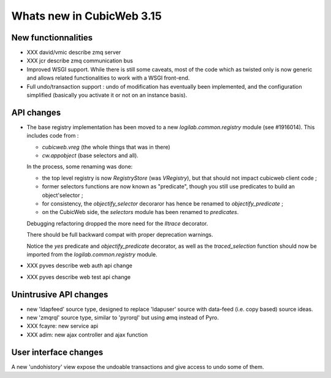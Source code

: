 Whats new in CubicWeb 3.15
==========================


New functionnalities
--------------------

* XXX david/vmic describe zmq server

* XXX jcr describe zmq communication bus

* Improved WSGI support. While there is still some caveats, most of the code
  which as twisted only is now generic and allows related functionalities to work
  with a WSGI front-end.

* Full undo/transaction support : undo of modification has eventually been
  implemented, and the configuration simplified (basically you activate it or not
  on an instance basis).

API changes
-----------

* The base registry implementation has been moved to a new
  `logilab.common.registry` module (see #1916014). This includes code from :

  * `cubicweb.vreg` (the whole things that was in there)
  * `cw.appobject` (base selectors and all).

  In the process, some renaming was done:

  * the top level registry is now `RegistryStore` (was `VRegistry`), but that
    should not impact cubicweb client code ;

  * former selectors functions are now known as "predicate", though you still use
    predicates to build an object'selector ;

  * for consistency, the `objectify_selector` decoraror has hence be renamed to
    `objectify_predicate` ;

  * on the CubicWeb side, the `selectors` module has been renamed to
    `predicates`.

  Debugging refactoring dropped the more need for the `lltrace` decorator.

  There should be full backward compat with proper deprecation warnings.

  Notice the `yes` predicate and `objectify_predicate` decorator, as well as the
  `traced_selection` function should now be imported from the
  `logilab.common.registry` module.

* XXX pyves describe web auth api change
* XXX pyves describe web test api change


Unintrusive API changes
-----------------------

* new 'ldapfeed' source type, designed to replace 'ldapuser' source with
  data-feed (i.e. copy based) source ideas.

* new 'zmqrql' source type, similar to 'pyrorql' but using ømq instead of Pyro.

* XXX fcayre: new service api
* XXX adim: new ajax controller and ajax function


User interface changes
----------------------

A new 'undohistory' view expose the undoable transactions and give access to undo
some of them.

